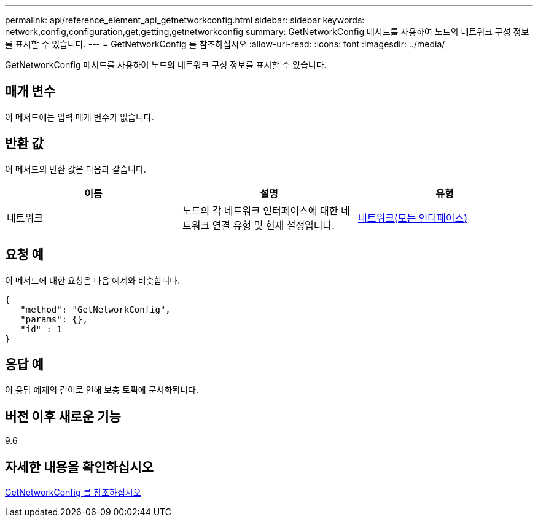 ---
permalink: api/reference_element_api_getnetworkconfig.html 
sidebar: sidebar 
keywords: network,config,configuration,get,getting,getnetworkconfig 
summary: GetNetworkConfig 메서드를 사용하여 노드의 네트워크 구성 정보를 표시할 수 있습니다. 
---
= GetNetworkConfig 를 참조하십시오
:allow-uri-read: 
:icons: font
:imagesdir: ../media/


[role="lead"]
GetNetworkConfig 메서드를 사용하여 노드의 네트워크 구성 정보를 표시할 수 있습니다.



== 매개 변수

이 메서드에는 입력 매개 변수가 없습니다.



== 반환 값

이 메서드의 반환 값은 다음과 같습니다.

|===
| 이름 | 설명 | 유형 


 a| 
네트워크
 a| 
노드의 각 네트워크 인터페이스에 대한 네트워크 연결 유형 및 현재 설정입니다.
 a| 
xref:reference_element_api_network_all_interfaces.adoc[네트워크(모든 인터페이스)]

|===


== 요청 예

이 메서드에 대한 요청은 다음 예제와 비슷합니다.

[listing]
----
{
   "method": "GetNetworkConfig",
   "params": {},
   "id" : 1
}
----


== 응답 예

이 응답 예제의 길이로 인해 보충 토픽에 문서화됩니다.



== 버전 이후 새로운 기능

9.6



== 자세한 내용을 확인하십시오

xref:reference_element_api_response_example_getnetworkconfig.adoc[GetNetworkConfig 를 참조하십시오]
